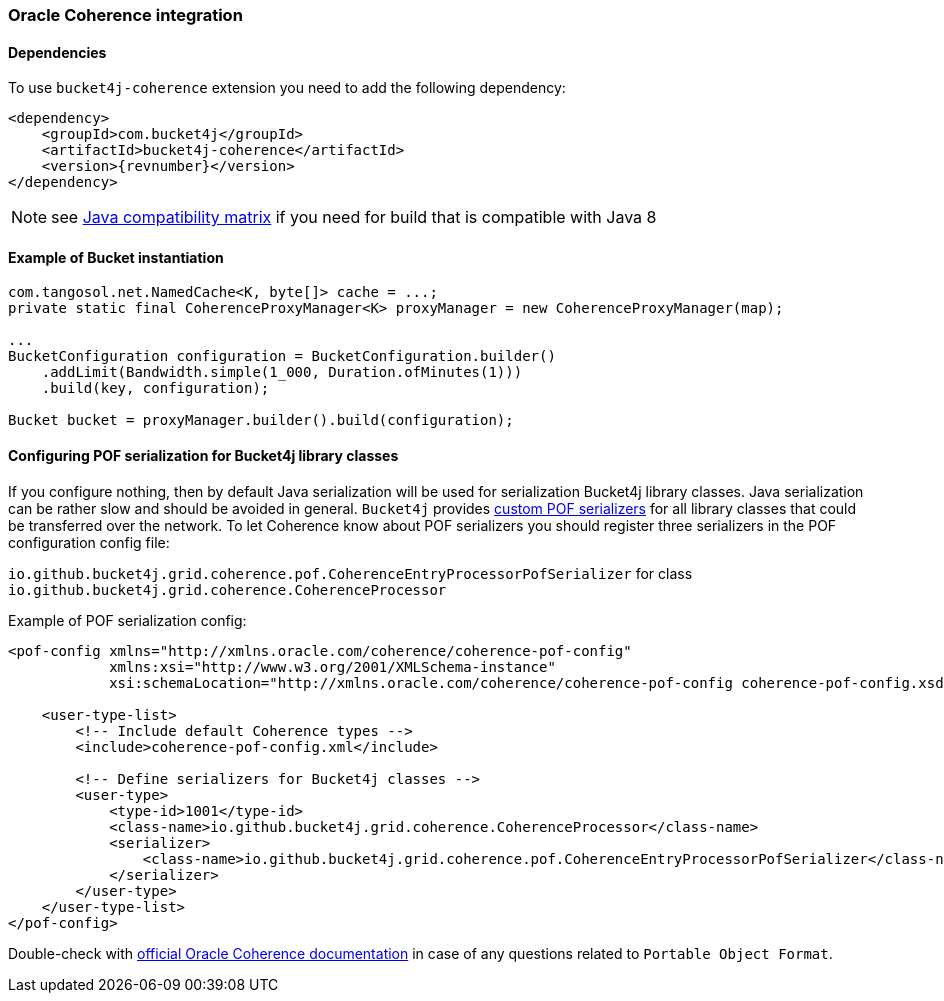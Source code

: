 [[bucket4j-coherence, Bucket4j-Coherence]]
=== Oracle Coherence integration
==== Dependencies
To use ``bucket4j-coherence`` extension you need to add the following dependency:
[,xml,subs=attributes+]
----
<dependency>
    <groupId>com.bucket4j</groupId>
    <artifactId>bucket4j-coherence</artifactId>
    <version>{revnumber}</version>
</dependency>
----
NOTE: see https://github.com/bucket4j/bucket4j/tree/8.0#java-compatibility-matrix[Java compatibility matrix] if you need for build that is compatible with Java 8

==== Example of Bucket instantiation
[source, java]
----
com.tangosol.net.NamedCache<K, byte[]> cache = ...;
private static final CoherenceProxyManager<K> proxyManager = new CoherenceProxyManager(map);

...
BucketConfiguration configuration = BucketConfiguration.builder()
    .addLimit(Bandwidth.simple(1_000, Duration.ofMinutes(1)))
    .build(key, configuration);

Bucket bucket = proxyManager.builder().build(configuration);
----

==== Configuring POF serialization for Bucket4j library classes
If you configure nothing, then by default Java serialization will be used for serialization Bucket4j library classes. Java serialization can be rather slow and should be avoided in general.
``Bucket4j`` provides https://docs.oracle.com/cd/E24290_01/coh.371/e22837/api_pof.htm#COHDG1363[custom POF serializers] for all library classes that could be transferred over the network.
To let Coherence know about POF serializers you should register three serializers in the POF configuration config file:
====
``io.github.bucket4j.grid.coherence.pof.CoherenceEntryProcessorPofSerializer`` for class ``io.github.bucket4j.grid.coherence.CoherenceProcessor``
====

.Example of POF serialization config:
[,xml]
----
<pof-config xmlns="http://xmlns.oracle.com/coherence/coherence-pof-config"
            xmlns:xsi="http://www.w3.org/2001/XMLSchema-instance"
            xsi:schemaLocation="http://xmlns.oracle.com/coherence/coherence-pof-config coherence-pof-config.xsd">

    <user-type-list>
        <!-- Include default Coherence types -->
        <include>coherence-pof-config.xml</include>

        <!-- Define serializers for Bucket4j classes -->
        <user-type>
            <type-id>1001</type-id>
            <class-name>io.github.bucket4j.grid.coherence.CoherenceProcessor</class-name>
            <serializer>
                <class-name>io.github.bucket4j.grid.coherence.pof.CoherenceEntryProcessorPofSerializer</class-name>
            </serializer>
        </user-type>
    </user-type-list>
</pof-config>
----
Double-check with https://docs.oracle.com/cd/E24290_01/coh.371/e22837/api_pof.htm#COHDG5182[official Oracle Coherence documentation] in case of any questions related to ``Portable Object Format``.
